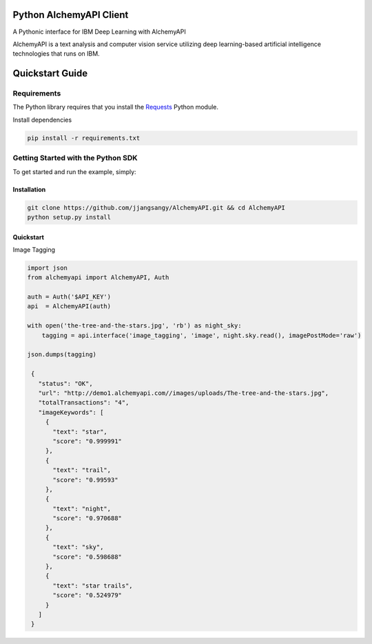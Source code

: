 Python AlchemyAPI Client
=========================
|Documentation| |github| |travis|
A Pythonic interface for IBM Deep Learning with AlchemyAPI

AlchemyAPI is a text analysis and computer vision service utilizing
deep learning-based artificial intelligence technologies that runs on IBM.

Quickstart Guide
================

Requirements
-------------
The Python library requires that you install the `Requests <http://docs.python-requests.org/en/latest>`__ Python module.


Install dependencies

.. code-block:: bash

    pip install -r requirements.txt

Getting Started with the Python SDK
-----------------------------------

To get started and run the example, simply:

Installation
~~~~~~~~~~~~

.. code-block:: bash

    git clone https://github.com/jjangsangy/AlchemyAPI.git && cd AlchemyAPI
    python setup.py install


Quickstart
~~~~~~~~~~~

Image Tagging


.. code-block:: python

   import json
   from alchemyapi import AlchemyAPI, Auth

   auth = Auth('$API_KEY')
   api  = AlchemyAPI(auth)

   with open('the-tree-and-the-stars.jpg', 'rb') as night_sky:
       tagging = api.interface('image_tagging', 'image', night.sky.read(), imagePostMode='raw')

   json.dumps(tagging)

    {
      "status": "OK",
      "url": "http://demo1.alchemyapi.com//images/uploads/The-tree-and-the-stars.jpg",
      "totalTransactions": "4",
      "imageKeywords": [
        {
          "text": "star",
          "score": "0.999991"
        },
        {
          "text": "trail",
          "score": "0.99593"
        },
        {
          "text": "night",
          "score": "0.970688"
        },
        {
          "text": "sky",
          "score": "0.598688"
        },
        {
          "text": "star trails",
          "score": "0.524979"
        }
      ]
    }

.. image:: ./static/The-tree-and-the-stars.jpg

.. |Documentation| image:: https://readthedocs.org/projects/AlchemyAPI/badge/?version=master
   :target: https://readthedocs.org/projects/AlchemyAPI/?badge=master

.. |github| image:: https://badge.fury.io/gh/jjangsangy%2FAlchemyAPI.svg
   :target: http://badge.fury.io/gh/jjangsangy%2FAlchemyAPI

.. |travis| image:: https://travis-ci.org/jjangsangy/AlchemyAPI.svg?branch=master
   :target: https://travis-ci.org/jjangsangy/AlchemyAP
